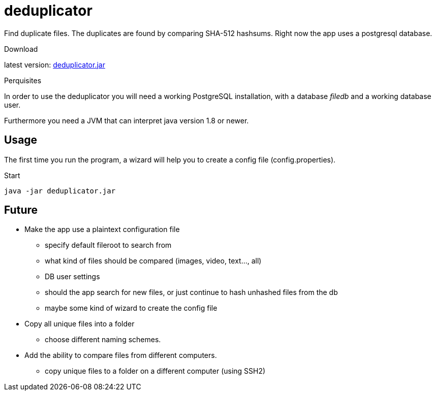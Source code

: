 = deduplicator
:icons: font

Find duplicate files. The duplicates are found by comparing SHA-512 hashsums.
Right now the app uses a postgresql database.

.Download
latest version: https://github.com/nils-gg/deduplicator/raw/master/out/artifacts/deduplicator_jar/deduplicator.jar[deduplicator.jar]

.Perquisites
In order to use the deduplicator you will need a working PostgreSQL installation,
with a database _filedb_ and a working database user.

Furthermore you need a JVM that can interpret java version 1.8 or newer.

== Usage
The first time you run the program, a wizard will help you to create a config file (config.properties).

.Start
[source, bash]
java -jar deduplicator.jar

== Future
* [.line-through]#Make the app use a plaintext configuration file#
** [.line-through]#specify default fileroot to search from#
** what kind of files should be compared (images, video, text..., all)
** [.line-through]#DB user settings#
** [.line-through]#should the app search for new files, or just continue to hash unhashed files from the db#
** [.line-through]#maybe some kind of wizard to create the config file#
* Copy all unique files into a folder
** choose different naming schemes.
* Add the ability to compare files from different computers.
** copy unique files to a folder on a different computer (using SSH2)
